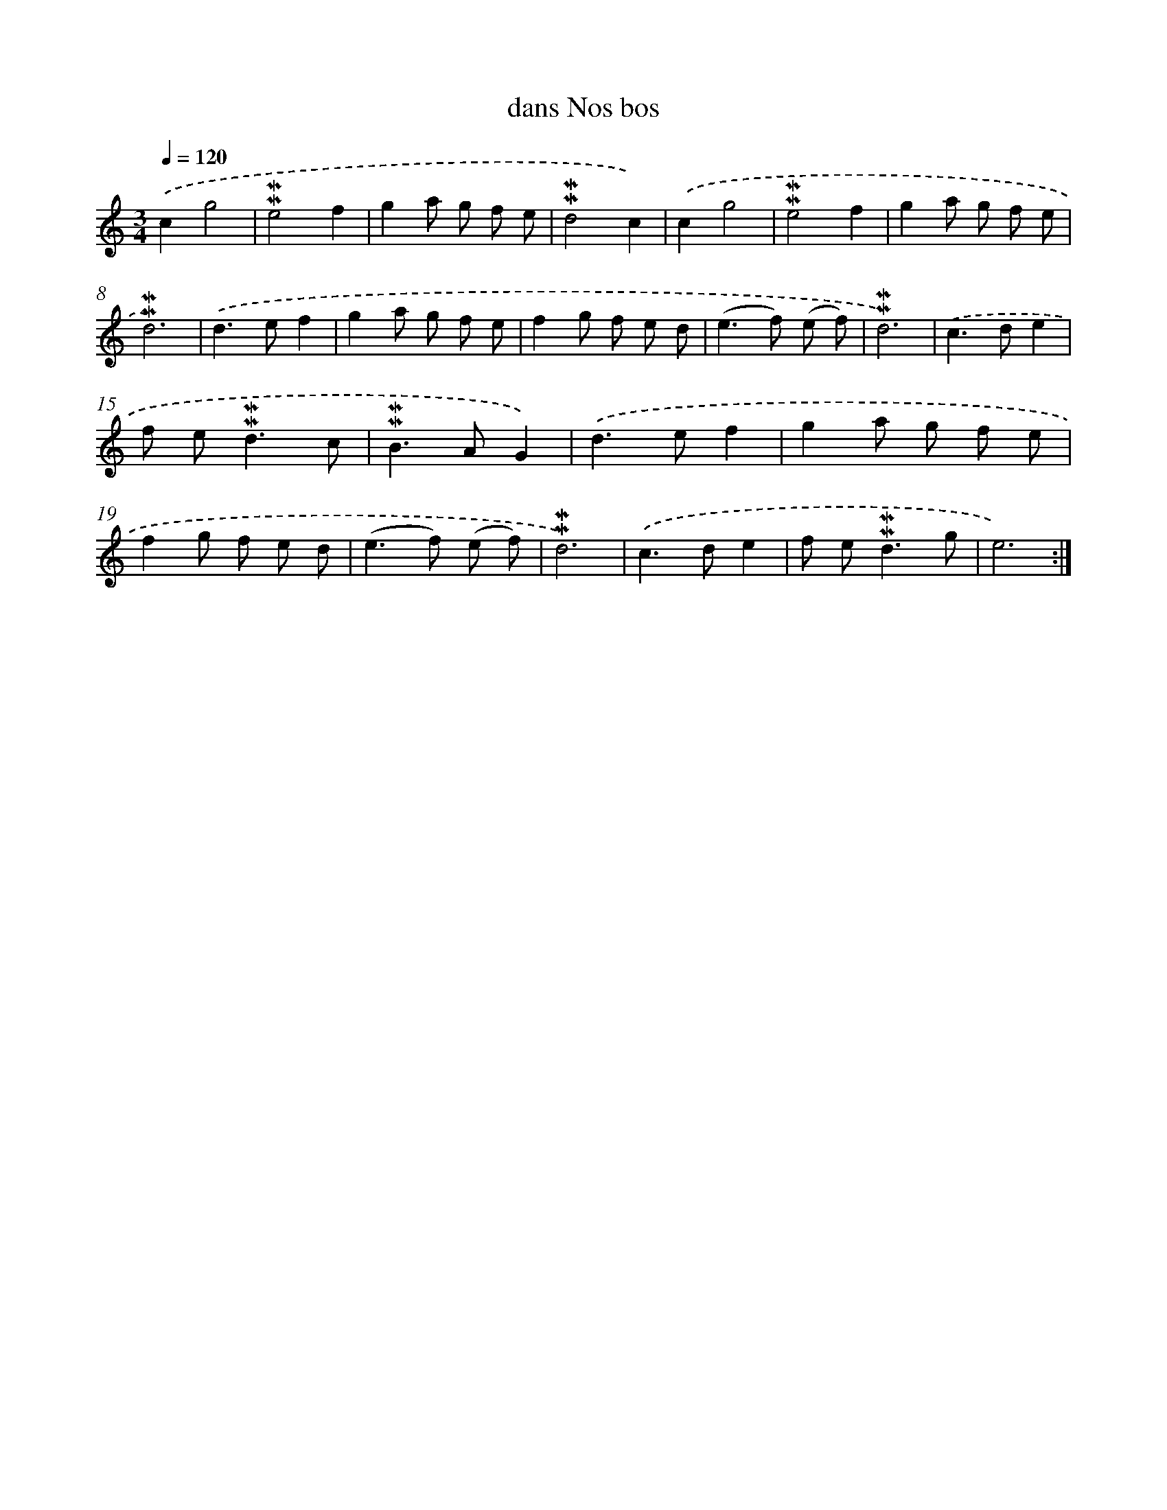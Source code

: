 X: 17267
T: dans Nos bos
%%abc-version 2.0
%%abcx-abcm2ps-target-version 5.9.1 (29 Sep 2008)
%%abc-creator hum2abc beta
%%abcx-conversion-date 2018/11/01 14:38:11
%%humdrum-veritas 2702949486
%%humdrum-veritas-data 2999595441
%%continueall 1
%%barnumbers 0
L: 1/8
M: 3/4
Q: 1/4=120
K: C clef=treble
.('c2g4 |
!mordent!!mordent!e4f2 |
g2a g f e |
!mordent!!mordent!d4c2) |
.('c2g4 |
!mordent!!mordent!e4f2 |
g2a g f e |
!mordent!!mordent!d6) |
.('d2>e2f2 |
g2a g f e |
f2g f e d |
(e2>f2) (e f) |
!mordent!!mordent!d6) |
.('c2>d2e2 |
f e2<!mordent!!mordent!d2c |
!mordent!!mordent!B2>A2G2) |
.('d2>e2f2 |
g2a g f e |
f2g f e d |
(e2>f2) (e f) |
!mordent!!mordent!d6) |
.('c2>d2e2 |
f e2<!mordent!!mordent!d2g |
e6) :|]
